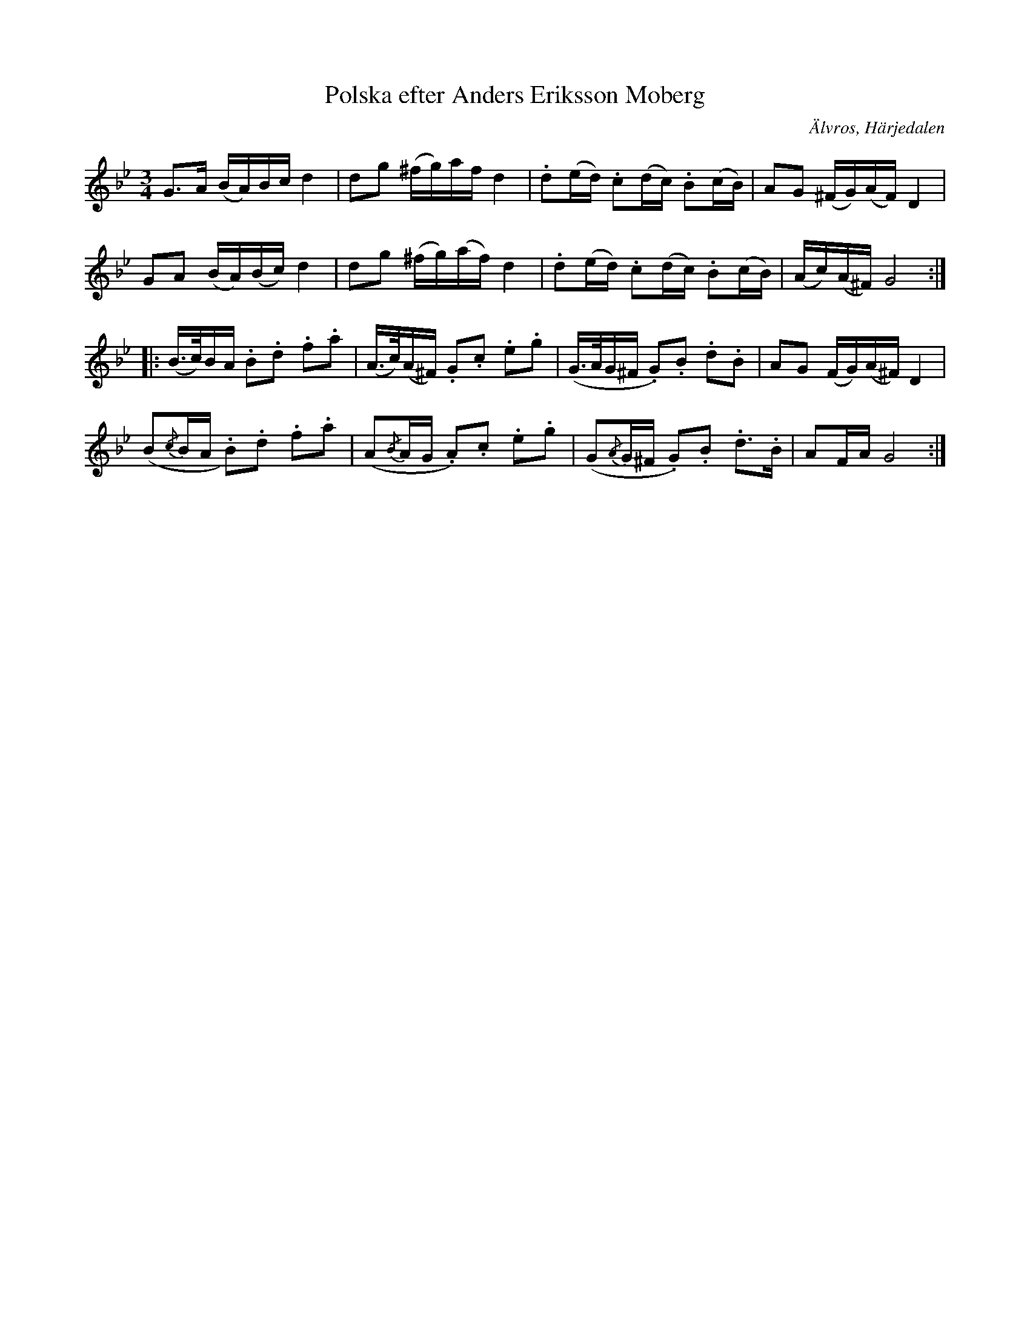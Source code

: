 %%abc-charset utf-8

X: 653
T: Polska efter Anders Eriksson Moberg
S: efter Anders Eriksson Moberg
O: Älvros, Härjedalen
B: EÖ, nr 653
R: Polska
Z: Nils L
N: Förmodligen ska det vara fiss genomgående.
N: Låtens inledning påminner en smula om +
M: 3/4
L: 1/16
K: Gm
G2>A2 (BA)Bc   d4 | d2g2 (^fg)af   d4 | .d2(ed) .c2(dc) .B2(cB) | A2G2      (^FG)(AF) D4 |
G2A2  (BA)(Bc) d4 | d2g2 (^fg)(af) d4 | .d2(ed) .c2(dc) .B2(cB) | (Ac)(A^F) G8           ::
(B>c)BA    .B2.d2  .f2.a2 | (A>c)(A^F) .G2.c2  .e2.g2 | (G>AG^F    .G2).B2 .d2.B2  | A2G2 (FG)(A^F) D4  |
(,B2{/c}BA .B2).d2 .f2.a2 | (A2{/B}AG  .A2).c2 .e2.g2 | (G2{/A}G^F .G2).B2 .d2>.B2 | A2FA G8           :|

